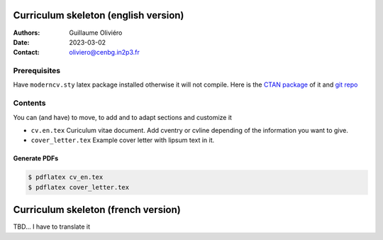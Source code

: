 =====================================
Curriculum skeleton (english version)
=====================================

:Authors: Guillaume Oliviéro
:Date:    2023-03-02
:Contact: oliviero@cenbg.in2p3.fr

Prerequisites
=============

Have  ``moderncv.sty``  latex  package  installed otherwise  it  will  not
compile. Here is the `CTAN package <https://www.ctan.org/pkg/moderncv>`_
of it and `git repo <https://github.com/moderncv/moderncv>`_


Contents
========

You can (and have) to move, to add and to adapt sections and customize
it

- ``cv.en.tex``  Curiculum  vitae  document.  Add  cventry  or  cvline
  depending of the information you want to give.

- ``cover_letter.tex`` Example cover letter with lipsum text in it.


Generate PDFs
-------------

.. code:: sh

   $ pdflatex cv_en.tex
   $ pdflatex cover_letter.tex
..

====================================
Curriculum skeleton (french version)
====================================

TBD... I have to translate it
